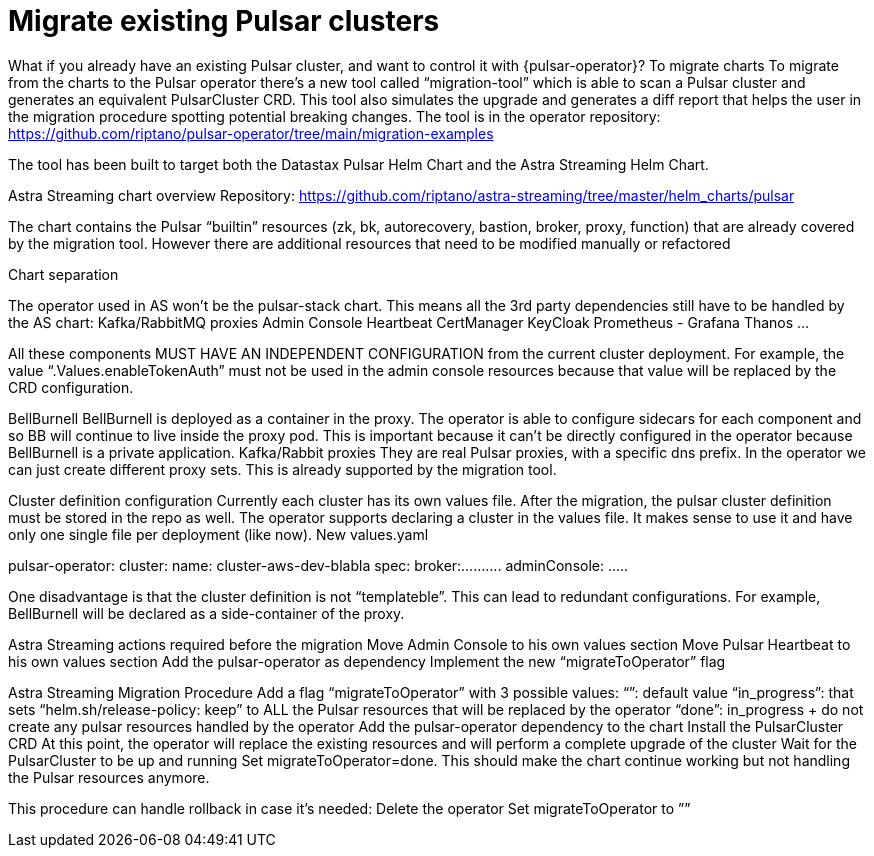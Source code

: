 = Migrate existing Pulsar clusters

What if you already have an existing Pulsar cluster, and want to control it with {pulsar-operator}?
To migrate charts 
To migrate from the charts to the Pulsar operator there’s a new tool called “migration-tool” which is able to scan a Pulsar cluster and generates an equivalent PulsarCluster CRD. This tool also simulates the upgrade and generates a diff report that helps the user in the migration procedure spotting potential breaking changes.
The tool is in the operator repository: https://github.com/riptano/pulsar-operator/tree/main/migration-examples

The tool has been built to target both the Datastax Pulsar Helm Chart and the Astra Streaming Helm Chart.

Astra Streaming chart overview
Repository: https://github.com/riptano/astra-streaming/tree/master/helm_charts/pulsar

The chart contains the Pulsar “builtin” resources (zk, bk, autorecovery, bastion, broker, proxy, function) that are already covered by the migration tool.
However there are additional resources that need to be modified manually or refactored

Chart separation

The operator used in AS won’t be the pulsar-stack chart. This means all the 3rd party dependencies still have to be handled by the AS chart:
Kafka/RabbitMQ proxies
Admin Console
Heartbeat
CertManager
KeyCloak
Prometheus - Grafana
Thanos
…

All these components MUST HAVE AN INDEPENDENT CONFIGURATION from the current cluster deployment. 
For example, the value “.Values.enableTokenAuth” must not be used in the admin console resources because that value will be replaced by the CRD configuration.

BellBurnell
BellBurnell is deployed as a container in the proxy. The operator is able to configure sidecars for each component and so BB will continue to live inside the proxy pod. This is important because it can’t be directly configured in the operator because BellBurnell is a private application.
Kafka/Rabbit proxies
They are real Pulsar proxies, with a specific dns prefix. In the operator we can just create different proxy sets. This is already supported by the migration tool.

Cluster definition configuration
Currently each cluster has its own values file.
After the migration, the pulsar cluster definition must be stored in the repo as well.
The operator supports declaring a cluster in the values file. It makes sense to use it and have only one single file per deployment (like now).
New values.yaml

pulsar-operator:
  cluster:
     name: cluster-aws-dev-blabla
     spec:
        broker:..........
adminConsole:
…..


One disadvantage is that the cluster definition is not “templateble”. This can lead to redundant configurations. For example, BellBurnell will be declared as a side-container of the proxy.

Astra Streaming actions required before the migration
Move Admin Console to his own values section
Move Pulsar Heartbeat to his own values section
Add the pulsar-operator as dependency
Implement the new “migrateToOperator” flag

Astra Streaming Migration Procedure
Add a flag “migrateToOperator” with 3 possible values:
“”: default value
“in_progress”: that sets “helm.sh/release-policy: keep” to ALL the Pulsar resources that will be replaced by the operator
“done”: in_progress + do not create any pulsar resources handled by the operator
Add the pulsar-operator dependency to the chart
Install the PulsarCluster CRD
At this point, the operator will replace the existing resources and will perform a complete upgrade of the cluster
Wait for the PulsarCluster to be up and running 
Set migrateToOperator=done. This should make the chart continue working but not handling the Pulsar resources anymore.

This procedure can handle rollback in case it’s needed:
Delete the operator
Set migrateToOperator to ””

